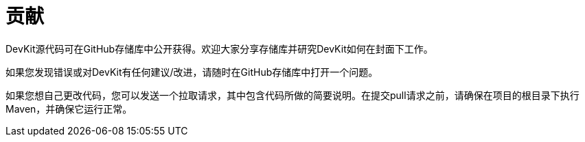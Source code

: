 = 贡献

DevKit源代码可在GitHub存储库中公开获得。欢迎大家分享存储库并研究DevKit如何在封面下工作。

如果您发现错误或对DevKit有任何建议/改进，请随时在GitHub存储库中打开一个问题。

如果您想自己更改代码，您可以发送一个拉取请求，其中包含代码所做的简要说明。在提交pull请求之前，请确保在项目的根目录下执行Maven，并确保它运行正常。
